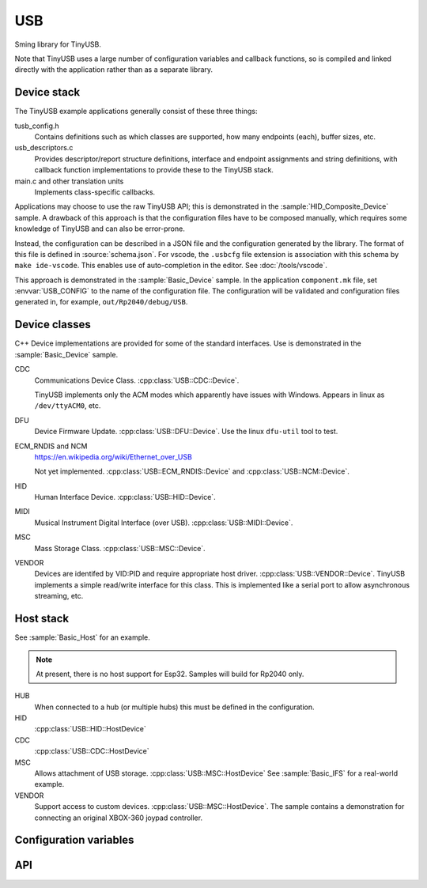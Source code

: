 USB
===

Sming library for TinyUSB.

Note that TinyUSB uses a large number of configuration variables and callback functions,
so is compiled and linked directly with the application rather than as a separate library.

Device stack
------------

The TinyUSB example applications generally consist of these three things:

tusb_config.h
    Contains definitions such as which classes are supported, how many endpoints (each),
    buffer sizes, etc.

usb_descriptors.c
    Provides descriptor/report structure definitions, interface and endpoint assignments
    and string definitions, with callback function implementations to provide these to
    the TinyUSB stack.

main.c and other translation units
    Implements class-specific callbacks.

Applications may choose to use the raw TinyUSB API; this is demonstrated in the :sample:`HID_Composite_Device` sample.
A drawback of this approach is that the configuration files have to be composed manually,
which requires some knowledge of TinyUSB and can also be error-prone.

Instead, the configuration can be described in a JSON file and the configuration generated by the library.
The format of this file is defined in :source:`schema.json`.
For vscode, the ``.usbcfg`` file extension is association with this schema by ``make ide-vscode``.
This enables use of auto-completion in the editor. See :doc:`/tools/vscode`.

This approach is demonstrated in the :sample:`Basic_Device` sample.
In the application ``component.mk`` file, set :envvar:`USB_CONFIG` to the name of the configuration file.
The configuration will be validated and configuration files generated in, for example, ``out/Rp2040/debug/USB``.


Device classes
--------------

C++ Device implementations are provided for some of the standard interfaces.
Use is demonstrated in the :sample:`Basic_Device` sample.


CDC
    Communications Device Class. :cpp:class:`USB::CDC::Device`.

    TinyUSB implements only the ACM modes which apparently have issues with Windows.
    Appears in linux as ``/dev/ttyACM0``, etc.


DFU
    Device Firmware Update. :cpp:class:`USB::DFU::Device`.
    Use the linux ``dfu-util`` tool to test.


ECM_RNDIS and NCM
    https://en.wikipedia.org/wiki/Ethernet_over_USB

    Not yet implemented. :cpp:class:`USB::ECM_RNDIS::Device` and  :cpp:class:`USB::NCM::Device`.


HID
    Human Interface Device. :cpp:class:`USB::HID::Device`.


MIDI
    Musical Instrument Digital Interface (over USB). :cpp:class:`USB::MIDI::Device`.


MSC
    Mass Storage Class. :cpp:class:`USB::MSC::Device`.


VENDOR
    Devices are identifed by VID:PID and require appropriate host driver. :cpp:class:`USB::VENDOR::Device`.
    TinyUSB implements a simple read/write interface for this class.
    This is implemented like a serial port to allow asynchronous streaming, etc.


Host stack
----------

See :sample:`Basic_Host` for an example.

.. note::
    
    At present, there is no host support for Esp32. Samples will build for Rp2040 only.

HUB
    When connected to a hub (or multiple hubs) this must be defined in the configuration.

HID
    :cpp:class:`USB::HID::HostDevice`

CDC
    :cpp:class:`USB::CDC::HostDevice`

MSC
    Allows attachment of USB storage. :cpp:class:`USB::MSC::HostDevice`
    See :sample:`Basic_IFS` for a real-world example.

VENDOR
    Support access to custom devices. :cpp:class:`USB::MSC::HostDevice`.
    The sample contains a demonstration for connecting an original XBOX-360 joypad controller.


Configuration variables
-----------------------

.. envvar:: USB_DEBUG_LEVEL

    default: 0 (disable)

    Set to a value from 1-3 to enable debug output messages from the TinyUSB stack.


.. envvar:: USB_CONFIG

    default: undefined

    This identifies the name of the JSON USB configuration file for the application.
    This allows the TinyUSB configuration data to be generated rather than written manually.


API
---

.. doxygennamespace:: USB
   :members:

